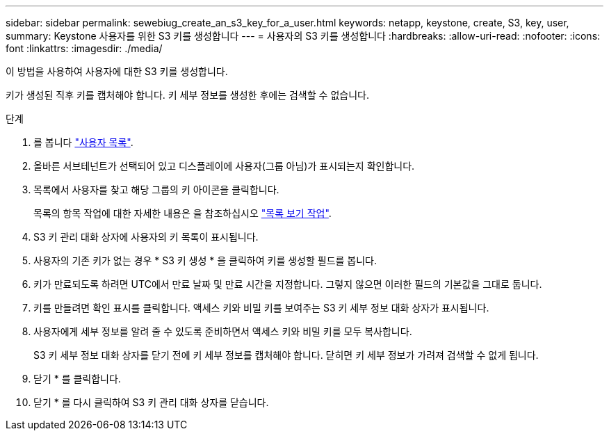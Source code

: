 ---
sidebar: sidebar 
permalink: sewebiug_create_an_s3_key_for_a_user.html 
keywords: netapp, keystone, create, S3, key, user, 
summary: Keystone 사용자를 위한 S3 키를 생성합니다 
---
= 사용자의 S3 키를 생성합니다
:hardbreaks:
:allow-uri-read: 
:nofooter: 
:icons: font
:linkattrs: 
:imagesdir: ./media/


[role="lead"]
이 방법을 사용하여 사용자에 대한 S3 키를 생성합니다.

키가 생성된 직후 키를 캡처해야 합니다. 키 세부 정보를 생성한 후에는 검색할 수 없습니다.

.단계
. 를 봅니다 link:sewebiug_view_a_list_of_users.html#view-a-list-of-users["사용자 목록"].
. 올바른 서브테넌트가 선택되어 있고 디스플레이에 사용자(그룹 아님)가 표시되는지 확인합니다.
. 목록에서 사용자를 찾고 해당 그룹의 키 아이콘을 클릭합니다.
+
목록의 항목 작업에 대한 자세한 내용은 을 참조하십시오 link:sewebiug_netapp_service_engine_web_interface_overview.html#list-view["목록 보기 작업"].

. S3 키 관리 대화 상자에 사용자의 키 목록이 표시됩니다.
. 사용자의 기존 키가 없는 경우 * S3 키 생성 * 을 클릭하여 키를 생성할 필드를 봅니다.
. 키가 만료되도록 하려면 UTC에서 만료 날짜 및 만료 시간을 지정합니다. 그렇지 않으면 이러한 필드의 기본값을 그대로 둡니다.
. 키를 만들려면 확인 표시를 클릭합니다. 액세스 키와 비밀 키를 보여주는 S3 키 세부 정보 대화 상자가 표시됩니다.
. 사용자에게 세부 정보를 알려 줄 수 있도록 준비하면서 액세스 키와 비밀 키를 모두 복사합니다.
+
S3 키 세부 정보 대화 상자를 닫기 전에 키 세부 정보를 캡처해야 합니다. 닫히면 키 세부 정보가 가려져 검색할 수 없게 됩니다.

. 닫기 * 를 클릭합니다.
. 닫기 * 를 다시 클릭하여 S3 키 관리 대화 상자를 닫습니다.

